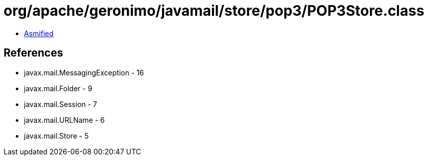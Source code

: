 = org/apache/geronimo/javamail/store/pop3/POP3Store.class

 - link:POP3Store-asmified.java[Asmified]

== References

 - javax.mail.MessagingException - 16
 - javax.mail.Folder - 9
 - javax.mail.Session - 7
 - javax.mail.URLName - 6
 - javax.mail.Store - 5
